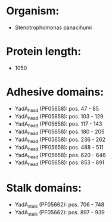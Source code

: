 * Organism:
- Stenotrophomonas panacihumi
* Protein length:
- 1050
* Adhesive domains:
- YadA_head (PF05658): pos. 47 - 85
- YadA_head (PF05658): pos. 103 - 129
- YadA_head (PF05658): pos. 117 - 143
- YadA_head (PF05658): pos. 180 - 205
- YadA_head (PF05658): pos. 236 - 262
- YadA_head (PF05658): pos. 488 - 511
- YadA_head (PF05658): pos. 620 - 646
- YadA_head (PF05658): pos. 853 - 891
* Stalk domains:
- YadA_stalk (PF05662): pos. 706 - 748
- YadA_stalk (PF05662): pos. 897 - 939

